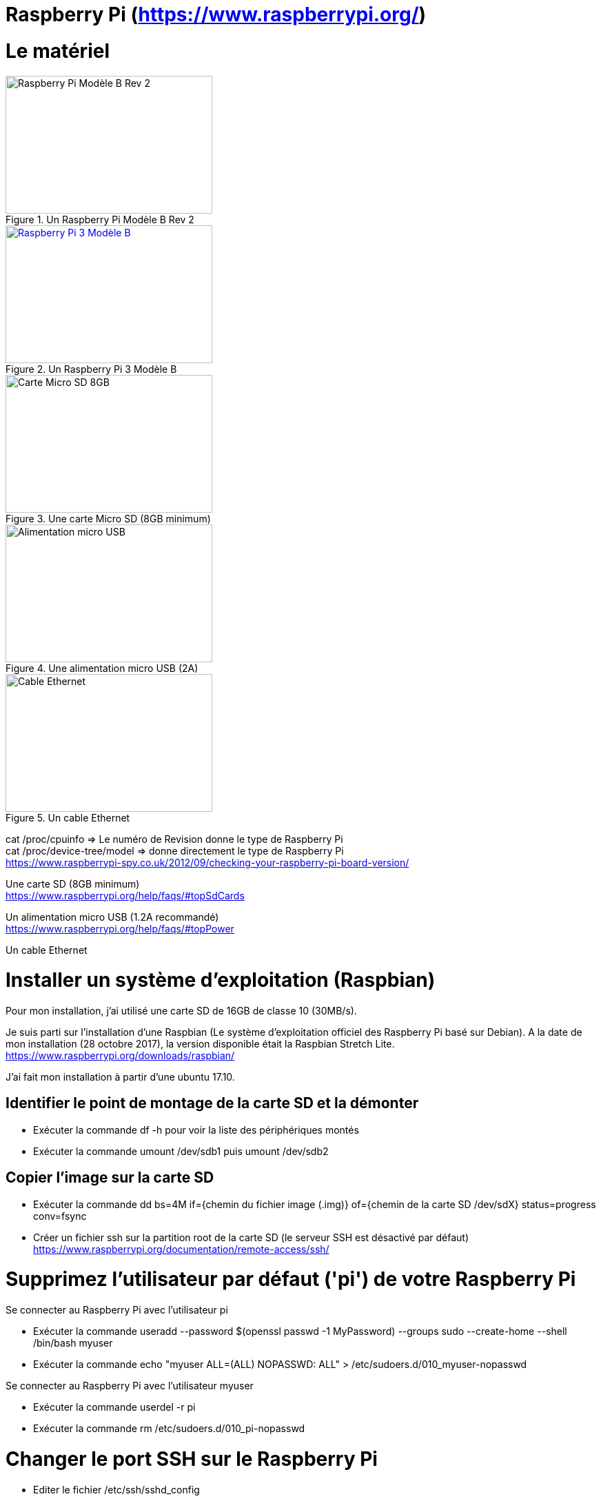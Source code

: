 = Raspberry Pi (https://www.raspberrypi.org/)

= Le matériel

[#img-RaspberryPiModeleBRev2]
.Un Raspberry Pi Modèle B Rev 2
image::raspberrypirev2.jpg[Raspberry Pi Modèle B Rev 2,300,200]

[#img-RaspberryPi3ModeleB]
.Un Raspberry Pi 3 Modèle B
[link=https://www.raspberrypi.org/products/raspberry-pi-3-model-b/]
image::Raspberry-Pi-3-462x322.jpg[Raspberry Pi 3 Modèle B,300,200]

[#img-MicroSD8GB]
.Une carte Micro SD (8GB minimum)
image::MicroSD8GB.jpg[Carte Micro SD 8GB,300,200]

[#img-AlimentationMicroUSB]
.Une alimentation micro USB (2A)
image::AlimentationMicroUSB.jpg[Alimentation micro USB,300,200]

[#img-EthernetCable]
.Un cable Ethernet
image::EthernetCable.jpg[Cable Ethernet,300,200]

cat /proc/cpuinfo => Le numéro de Revision donne le type de Raspberry Pi +
cat /proc/device-tree/model => donne directement le type de Raspberry Pi +
https://www.raspberrypi-spy.co.uk/2012/09/checking-your-raspberry-pi-board-version/ +

Une carte SD (8GB minimum) +
https://www.raspberrypi.org/help/faqs/#topSdCards

Un alimentation micro USB (1.2A recommandé) +
https://www.raspberrypi.org/help/faqs/#topPower

Un cable Ethernet

= Installer un système d'exploitation (Raspbian)

Pour mon installation, j'ai utilisé une carte SD de 16GB de classe 10 (30MB/s).

Je suis parti sur l'installation d'une Raspbian (Le système d'exploitation officiel des Raspberry Pi basé sur Debian).
A la date de mon installation (28 octobre 2017), la version disponible était la Raspbian Stretch Lite. +
https://www.raspberrypi.org/downloads/raspbian/

J'ai fait mon installation à partir d'une ubuntu 17.10.

//https://www.raspberrypi.org/documentation/installation/installing-images/linux.md

== Identifier le point de montage de la carte SD et la démonter

* Exécuter la commande df -h pour voir la liste des périphériques montés

* Exécuter la commande umount /dev/sdb1 puis umount /dev/sdb2

== Copier l'image sur la carte SD

* Exécuter la commande dd bs=4M if={chemin du fichier image (.img)} of={chemin de la carte SD /dev/sdX} status=progress conv=fsync

* Créer un fichier ssh sur la partition root de la carte SD (le serveur SSH est désactivé par défaut)
https://www.raspberrypi.org/documentation/remote-access/ssh/

= Supprimez l'utilisateur par défaut ('pi') de votre Raspberry Pi

Se connecter au Raspberry Pi avec l'utilisateur pi

* Exécuter la commande useradd --password $(openssl passwd -1 MyPassword) --groups sudo --create-home --shell /bin/bash myuser

* Exécuter la commande echo "myuser ALL=(ALL) NOPASSWD: ALL" > /etc/sudoers.d/010_myuser-nopasswd

Se connecter au Raspberry Pi avec l'utilisateur myuser

* Exécuter la commande userdel -r pi

* Exécuter la commande rm /etc/sudoers.d/010_pi-nopasswd

= Changer le port SSH sur le Raspberry Pi

* Editer le fichier /etc/ssh/sshd_config

* Modifier la ligne #Port 22 pour remplacer le port 22 (port par défaut) par un autre numéro de port (de préférence entre 1000 et 65535)

* Relancer le service ssh en exécutant la commande sudo service ssh restart

= Installer Fail2Ban pour interdire les tentatives de force brute sur notre Raspberry Pi

* Exécuter la commande sudo apt update

* Exécuter la commande sudo apt install fail2ban

* Créer le fichier /etc/fail2ban/jail.local avec le contenu ci-dessous: +
----
[DEFAULT] +
ignoreip = 127.0.0.1 192.168.1.138 +
findtime = 3600 +
bantime = 86400 +
 +
[ssh] +
 +
enabled = true +
port = ssh +
filter = sshd +
logpath = /var/log/auth.log +
banaction = iptables-allports +
maxretry = 3
----

* Exécuter la commande sudo service fail2ban restart

= Automatiser les mises à jour du Raspberry Pi

Pour mettre à jour automatiquement le Raspberry Pi, nous allons procéder en 2 étapes :
.Créer un script de mise à jour (sysUpdateUpgrade.sh)
.Automatiser l'exécution régulière du script (crontab)

== Le script sysUpdateUpgrade.sh

----
#!/bin/bash

# Récupération de la date de début d'exécution du script pour permettre le calcul de la durée du script en fin de script
start=$(date +%s)

# Définition du dossier de log
LOG_PATH=/home/myuser/log

# Si le dossier de log n'existe pas, on le crée, sinon, on affiche un message
if [ ! -d "$LOG_PATH" ]; then
  mkdir $LOG_PATH
else
  echo "Directory $LOG_PATH already exists"
fi

echo "$(date +%Y-%m-%dT%H:%M:%S.%N%::z)|INFO|Start of system update & upgrade" >> $LOG_PATH/sys-update-upgrade.log
if apt-get --quiet update --quiet >> $LOG_PATH/$(date +%Y%m%d)_sys-update-upgrade.trace; then
  apt-get --quiet --yes upgrade >> $LOG_PATH/$(date +%Y%m%d)_sys-update-upgrade.trace
  apt-get --quiet --yes dist-upgrade >> $LOG_PATH/$(date +%Y%m%d)_sys-update-upgrade.trace
else
  ERROR_CODE=$?
  echo "$(date +%Y-%m-%dT%H:%M:%S.%N%::z)|ERROR|Command \"apt-get update\" failed (error code : $ERROR_CODE)" >> $LOG_PATH/sys-update-upgrade.log
fi
apt-get --yes autoremove >> $LOG_PATH/$(date +%Y%m%d)_sys-update-upgrade.trace
end=`date +%s`
runtime=$((end-start))
echo "$(date +%Y-%m-%dT%H:%M:%S.%N%::z)|INFO|End of system update & upgrade|$runtime" >> $LOG_PATH/sys-update-upgrade.log
exit $ERROR_CODE
----

== L'automatisation

Pour automatiser l'exécution du script de mise à jour, il faut ajouter une entrée à la crontab.

* Exécuter la commande suivante sudo crontab -e qui va permettre d'éditer la crontab de l'utilisateur root

* Saisir la ligne ci-dessous dans le fichier pour exécuter le script tous les jours à minuit.
0 0 * * * /home/myuser/sysUpdateUpgrade.sh

= Sources

https://www.raspberrypi.org/ +
https://www.raspberrypi-spy.co.uk/2012/09/checking-your-raspberry-pi-board-version/ +
https://www.raspberrypi.org/help/faqs/#topSdCards +
https://www.raspberrypi.org/help/faqs/#topPower +
https://www.raspberrypi.org/downloads/raspbian/ +
https://www.raspberrypi.org/documentation/installation/installing-images/linux.md +
http://kamilslab.com/2017/01/29/5-best-basic-security-tips-and-tricks-every-raspberry-pi-user-needs-to-take/ +
https://guide.ubuntu-fr.org/server/user-management.html +
https://doc.ubuntu-fr.org/fail2ban +
http://kamilslab.com/2016/12/18/3-steps-to-take-to-improve-the-security-of-your-raspberry-pi-server/ +
http://www.tropfacile.net/doku.php +
http://www.tomshardware.fr/articles/raspberry-pi-overclcking,1-43876.html +
https://www.raspberrypi.org/forums/viewtopic.php?f=65&t=21148 (rpi-update) +
https://raspberrypi.stackexchange.com/questions/4355/do-i-still-need-rpi-update-if-i-am-using-the-latest-version-of-raspbian (update & upgrade) +
http://shadowblog.fr/article13/ajouter-un-motd-au-raspberry-pi (Rpi temperature, ...) +
https://www.elinux.org/RPI_vcgencmd_usage +
https://www.raspberrypi.org/forums/viewtopic.php?f=28&t=50373 (vcgencmd commands list) +
https://www.raspberrypi.org/forums/viewtopic.php?t=34994 (RPi temperature) +
https://www.raspberrypi.org/forums/viewtopic.php?t=22180 (hardware info (CPU, RAM, Disk, ...) +
https://www.inzecloud.net/index.php/2014/12/31/raspberry-pi-recuperer-la-temperature-cpu-dans-un-fichier/ +
https://www.cyberciti.biz/faq/linux-find-out-raspberry-pi-gpu-and-arm-cpu-temperature-command/ +
